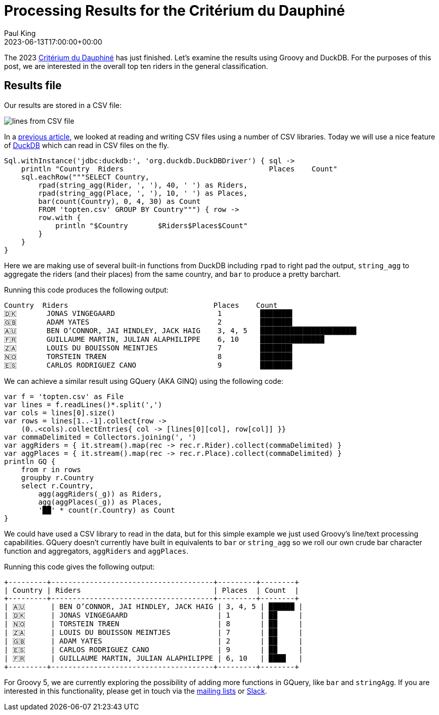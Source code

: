 = Processing Results for the Critérium du Dauphiné
Paul King
:revdate: 2023-06-13T17:00:00+00:00
:description: This post looks at processing the general classification results for the Critérium du Dauphiné using Groovy, GQuery and DuckDB.
:keywords: groovy, cycling, duckdb, sql, ginq, gquery, csv

The 2023 https://www.criterium-du-dauphine.fr/en/[Critérium du Dauphiné]
has just finished. Let's examine the results using Groovy and DuckDB.
For the purposes of this post, we are interested in the overall top ten
riders in the general classification.

== Results file

Our results are stored in a CSV file:

image:img/topten.png[lines from CSV file]

In a
https://groovy.apache.org/blog/reading-and-writing-csv-files[previous article],
we looked at reading and writing CSV files using a number of CSV libraries. Today we will use a nice feature of
https://duckdb.org/[DuckDB]
which can read in CSV files on the fly.

[source,groovy]
----
Sql.withInstance('jdbc:duckdb:', 'org.duckdb.DuckDBDriver') { sql ->
    println "Country  Riders                                  Places    Count"
    sql.eachRow("""SELECT Country,
        rpad(string_agg(Rider, ', '), 40, ' ') as Riders,
        rpad(string_agg(Place, ', '), 10, ' ') as Places,
        bar(count(Country), 0, 4, 30) as Count
        FROM 'topten.csv' GROUP BY Country""") { row ->
        row.with {
            println "$Country       $Riders$Places$Count"
        }
    }
}
----

Here we are making use of several built-in functions from DuckDB
including `rpad` to right pad the output, `string_agg` to aggregate
the riders (and their places) from the same country, and `bar`
to produce a pretty barchart.

Running this code produces the following output:

[source,text]
----
Country  Riders                                  Places    Count
🇩🇰       JONAS VINGEGAARD                        1         ███████▌
🇬🇧       ADAM YATES                              2         ███████▌
🇦🇺       BEN O’CONNOR, JAI HINDLEY, JACK HAIG    3, 4, 5   ██████████████████████▌
🇫🇷       GUILLAUME MARTIN, JULIAN ALAPHILIPPE    6, 10     ███████████████
🇿🇦       LOUIS DU BOUISSON MEINTJES              7         ███████▌
🇳🇴       TORSTEIN TRÆEN                          8         ███████▌
🇪🇸       CARLOS RODRIGUEZ CANO                   9         ███████▌
----

We can achieve a similar result using GQuery (AKA GINQ) using the following code:

[source,groovy]
----
var f = 'topten.csv' as File
var lines = f.readLines()*.split(',')
var cols = lines[0].size()
var rows = lines[1..-1].collect{row ->
    (0..<cols).collectEntries{ col -> [lines[0][col], row[col]] }}
var commaDelimited = Collectors.joining(', ')
var aggRiders = { it.stream().map(rec -> rec.r.Rider).collect(commaDelimited) }
var aggPlaces = { it.stream().map(rec -> rec.r.Place).collect(commaDelimited) }
println GQ {
    from r in rows
    groupby r.Country
    select r.Country,
        agg(aggRiders(_g)) as Riders,
        agg(aggPlaces(_g)) as Places,
        '██' * count(r.Country) as Count
}
----

We could have used a CSV library to read in the data, but for this simple example
we just used Groovy's line/text processing capabilities.
GQuery doesn't currently have built in equivalents to `bar` or `string_agg`
so we roll our own crude bar character function and aggregators, `aggRiders`
and `aggPlaces`.

Running this code gives the following output:

[source,text]
----
+---------+--------------------------------------+---------+--------+
| Country | Riders                               | Places  | Count  |
+---------+--------------------------------------+---------+--------+
| 🇦🇺      | BEN O’CONNOR, JAI HINDLEY, JACK HAIG | 3, 4, 5 | ██████ |
| 🇩🇰      | JONAS VINGEGAARD                     | 1       | ██     |
| 🇳🇴      | TORSTEIN TRÆEN                       | 8       | ██     |
| 🇿🇦      | LOUIS DU BOUISSON MEINTJES           | 7       | ██     |
| 🇬🇧      | ADAM YATES                           | 2       | ██     |
| 🇪🇸      | CARLOS RODRIGUEZ CANO                | 9       | ██     |
| 🇫🇷      | GUILLAUME MARTIN, JULIAN ALAPHILIPPE | 6, 10   | ████   |
+---------+--------------------------------------+---------+--------+
----

For Groovy 5, we are currently exploring the possibility of adding more
functions in GQuery, like `bar` and `stringAgg`. If you are interested in this
functionality, please get in touch via the
https://groovy-lang.org/mailing-lists.html[mailing lists] or
http://groovycommunity.com/[Slack].